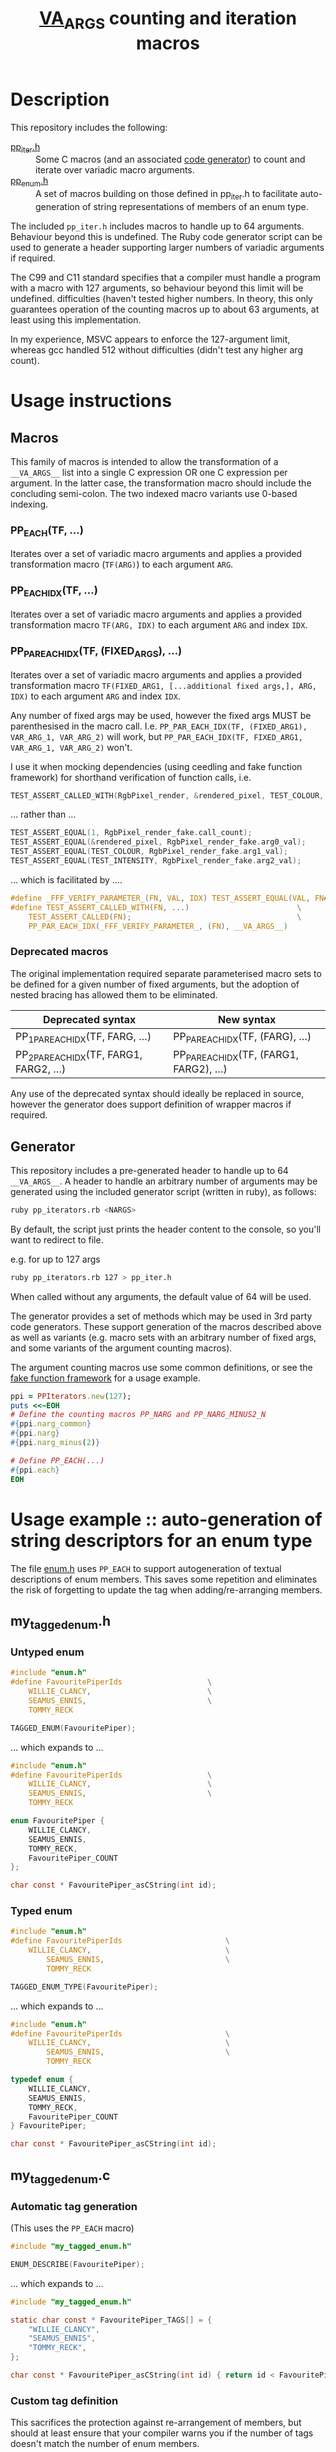 #+TITLE: __VA_ARGS__ counting and iteration macros

* Table of Contents                      :TOC_4_gh:noexport:
- [[#description][Description]]
- [[#usage-instructions][Usage instructions]]
  - [[#macros][Macros]]
    - [[#pp_eachtf-][PP_EACH(TF, ...)]]
    - [[#pp_each_idxtf-][PP_EACH_IDX(TF, ...)]]
    - [[#pp_par_each_idxtf-fixed_args-][PP_PAR_EACH_IDX(TF, (FIXED_ARGS), ...)]]
    - [[#deprecated-macros][Deprecated macros]]
  - [[#generator][Generator]]
- [[#usage-example--auto-generation-of-string-descriptors-for-an-enum-type][Usage example :: auto-generation of string descriptors for an enum type]]
  - [[#my_tagged_enumh][my_tagged_enum.h]]
    - [[#untyped-enum][Untyped enum]]
    - [[#typed-enum][Typed enum]]
  - [[#my_tagged_enumc][my_tagged_enum.c]]
    - [[#automatic-tag-generation][Automatic tag generation]]
    - [[#custom-tag-definition][Custom tag definition]]
- [[#references--prior-art][References / prior art]]

* Description
  This repository includes the following:
  - [[file:./pp_iter.h][pp_iter.h]] :: Some C macros (and an associated [[file:vaiter_generator.rb][code generator]]) to count and iterate over variadic macro arguments.
  - [[file:./pp_enum.h][pp_enum.h]] :: A set of macros building on those defined in pp_iter.h to facilitate auto-generation of string representations of members of an enum type.

  The included =pp_iter.h= includes macros to handle up to 64 arguments. Behaviour beyond this is undefined.
  The Ruby code generator script can be used to generate a header supporting larger numbers of variadic arguments if required.

  The C99 and C11 standard specifies that a compiler must handle a program with a macro with 127 arguments, so behaviour beyond this limit will be undefined.  difficulties (haven't tested higher numbers. In theory, this only guarantees operation of the counting macros up to about 63 arguments, at least using this implementation.

In my experience, MSVC appears to enforce the 127-argument limit, whereas gcc handled 512 without difficulties (didn't test any higher arg count).

* Usage instructions

** Macros

   This family of macros is intended to allow the transformation of a =__VA_ARGS__= list into a single C expression OR one C expression per argument.
   In the latter case, the transformation macro should include the concluding semi-colon.
   The two indexed macro variants use 0-based indexing.

*** PP_EACH(TF, ...)
    Iterates over a set of variadic macro arguments and applies a provided transformation macro (=TF(ARG)=) to each argument =ARG=.

*** PP_EACH_IDX(TF, ...)
    Iterates over a set of variadic macro arguments and applies a provided transformation macro =TF(ARG, IDX)= to each argument =ARG= and index =IDX=.

*** PP_PAR_EACH_IDX(TF, (FIXED_ARGS), ...)
    Iterates over a set of variadic macro arguments and applies a provided transformation macro =TF(FIXED_ARG1, [...additional fixed args,], ARG, IDX)= to each argument =ARG= and index =IDX=.

    Any number of fixed args may be used, however the fixed args MUST be parenthesised in the macro call. I.e. =PP_PAR_EACH_IDX(TF, (FIXED_ARG1), VAR_ARG_1, VAR_ARG_2)= will work, but =PP_PAR_EACH_IDX(TF, FIXED_ARG1, VAR_ARG_1, VAR_ARG_2)= won't.

    I use it when mocking dependencies (using ceedling and fake function framework)
    for shorthand verification of function calls, i.e.

    #+BEGIN_SRC c
      TEST_ASSERT_CALLED_WITH(RgbPixel_render, &rendered_pixel, TEST_COLOUR, TEST_INTENSITY);
    #+END_SRC

    ... rather than ...
    #+BEGIN_SRC c
      TEST_ASSERT_EQUAL(1, RgbPixel_render_fake.call_count);
      TEST_ASSERT_EQUAL(&rendered_pixel, RgbPixel_render_fake.arg0_val);
      TEST_ASSERT_EQUAL(TEST_COLOUR, RgbPixel_render_fake.arg1_val);
      TEST_ASSERT_EQUAL(TEST_INTENSITY, RgbPixel_render_fake.arg2_val);
    #+END_SRC

    ... which is facilitated by ....
    #+BEGIN_SRC c
      #define _FFF_VERIFY_PARAMETER_(FN, VAL, IDX) TEST_ASSERT_EQUAL(VAL, FN##_fake.arg##IDX##_val);
      #define TEST_ASSERT_CALLED_WITH(FN, ...)                        \
          TEST_ASSERT_CALLED(FN);                                     \
          PP_PAR_EACH_IDX(_FFF_VERIFY_PARAMETER_, (FN), __VA_ARGS__)
    #+END_SRC

*** Deprecated macros

    The original implementation required separate parameterised macro sets to be defined for a given number of fixed arguments, but the adoption of nested bracing has allowed them to be eliminated.

    | Deprecated syntax                       | New syntax                               |
    |-----------------------------------------+------------------------------------------|
    | PP_1PAR_EACH_IDX(TF, FARG, ...)         | PP_PAR_EACH_IDX(TF, (FARG), ...)         |
    | PP_2PAR_EACH_IDX(TF, FARG1, FARG2, ...) | PP_PAR_EACH_IDX(TF, (FARG1, FARG2), ...) |

    Any use of the deprecated syntax should ideally be replaced in source, however the generator does support definition of wrapper macros if required.

** Generator

   This repository includes a pre-generated header to handle up to 64 =__VA_ARGS__=. A header to handle an arbitrary number of arguments may be generated
   using the included generator script (written in ruby), as follows:

   #+BEGIN_SRC sh
     ruby pp_iterators.rb <NARGS>
   #+END_SRC

   By default, the script just prints the header content to the console, so you'll want to redirect to file.

   e.g. for up to 127 args
   #+BEGIN_SRC sh
     ruby pp_iterators.rb 127 > pp_iter.h
   #+END_SRC

   When called without any arguments, the default value of 64 will be used.

   The generator provides a set of methods which may be used in 3rd party code generators. These support generation of the macros described above as well as variants (e.g. macro sets with an arbitrary number of fixed args, and some variants of the argument counting macros).

   The argument counting macros use some common definitions, or see the [[https://github.com/meekrosoft/fff][fake function framework]] for a usage example.

   #+BEGIN_SRC ruby
     ppi = PPIterators.new(127);
     puts <<~EOH
     # Define the counting macros PP_NARG and PP_NARG_MINUS2_N
     #{ppi.narg_common}
     #{ppi.narg}
     #{ppi.narg_minus(2)}

     # Define PP_EACH(...)
     #{ppi.each}
     EOH
   #+END_SRC

* Usage example :: auto-generation of string descriptors for an enum type

  The file [[file:enum.h][enum.h]] uses =PP_EACH= to support autogeneration of textual descriptions of enum members. This saves some repetition and eliminates the risk of forgetting to update the tag when adding/re-arranging members.

** my_tagged_enum.h

*** Untyped enum

    #+BEGIN_SRC c
      #include "enum.h"
      #define FavouritePiperIds                   \
          WILLIE_CLANCY,                          \
          SEAMUS_ENNIS,                           \
          TOMMY_RECK

      TAGGED_ENUM(FavouritePiper);
    #+END_SRC

    ... which expands to ...

    #+BEGIN_SRC c
      #include "enum.h"
      #define FavouritePiperIds                   \
          WILLIE_CLANCY,                          \
          SEAMUS_ENNIS,                           \
          TOMMY_RECK

      enum FavouritePiper {
          WILLIE_CLANCY,
          SEAMUS_ENNIS,
          TOMMY_RECK,
          FavouritePiper_COUNT
      };

      char const * FavouritePiper_asCString(int id);
    #+END_SRC

*** Typed enum

    #+BEGIN_SRC c
      #include "enum.h"
      #define FavouritePiperIds                       \
          WILLIE_CLANCY,                              \
              SEAMUS_ENNIS,                           \
              TOMMY_RECK

      TAGGED_ENUM_TYPE(FavouritePiper);
    #+END_SRC

    ... which expands to ...

    #+BEGIN_SRC c
      #include "enum.h"
      #define FavouritePiperIds                       \
          WILLIE_CLANCY,                              \
              SEAMUS_ENNIS,                           \
              TOMMY_RECK

      typedef enum {
          WILLIE_CLANCY,
          SEAMUS_ENNIS,
          TOMMY_RECK,
          FavouritePiper_COUNT
      } FavouritePiper;

      char const * FavouritePiper_asCString(int id);
    #+END_SRC

** my_tagged_enum.c

*** Automatic tag generation
    (This uses the =PP_EACH= macro)

    #+BEGIN_SRC c
      #include "my_tagged_enum.h"

      ENUM_DESCRIBE(FavouritePiper);
    #+END_SRC

    ... which expands to ...

    #+BEGIN_SRC c
      #include "my_tagged_enum.h"

      static char const * FavouritePiper_TAGS[] = {
          "WILLIE_CLANCY",
          "SEAMUS_ENNIS",
          "TOMMY_RECK",
      };

      char const * FavouritePiper_asCString(int id) { return id < FavouritePiper_COUNT ? FavouritePiper_TAGS[id] : "UNDEFINED"; }
    #+END_SRC

*** Custom tag definition
    This sacrifices the protection against re-arrangement of members, but should at least ensure that your compiler warns you if the number of tags doesn't match the number of enum members.

    #+BEGIN_SRC c
      #include "my_tagged_enum.h"

      ENUM_DESCRIBE_EXPLICIT(FavouritePiper,
                             "Willie Clancy",
                             "Seamus Ennis",
                             "Tommy Reck"
          );
    #+END_SRC

    ... which expands to ...

    #+BEGIN_SRC c
      #include "my_tagged_enum.h"

      static char const * FavouritePiper_TAGS[] = {
          "Willie Clancy",
          "Seamus Ennis",
          "Tommy Reck"
      };

      char const * FavouritePiper_asCString(int id) { return id < FavouritePiper_COUNT ? FavouritePiper_TAGS[id] : "UNDEFINED"; }
    #+END_SRC


* References / prior art
- I initially encountered the variadic macro counting logic in [[https://groups.google.com/forum/#!topic/comp.std.c/d-6Mj5Lko_s][this post]] by Laurent Deniau. His solution was refined by arpad. and zhangj to handle the no-argument case.
- The (preferred) recursive implementations of PP_EACH, PP_EACH_IDX and PP_PAR_EACH_IDX are based on an [[http://saadahmad.ca/cc-preprocessor-metaprogramming-2/][excellent series of posts]] by Saad Ahmad.
- The non- (or semi-) recursive PP_EACH implementation is based on [[https://codecraft.co/2014/11/25/variadic-macros-tricks/][this blog post]] by Daniel Hardman.
- The non-recursive PP_EACH_IDX and PP_PAR_EACH_IDX macro implementations extend the non-recursive PP_EACH implementation described in [[http://ptspts.blogspot.ie/2013/11/how-to-apply-macro-to-all-arguments-of.html][this (anonymous) blog post]].
- The MSVC macro expansion fix was lifted from the excellent [[https://github.com/meekrosoft/fff][fake function framework]].
